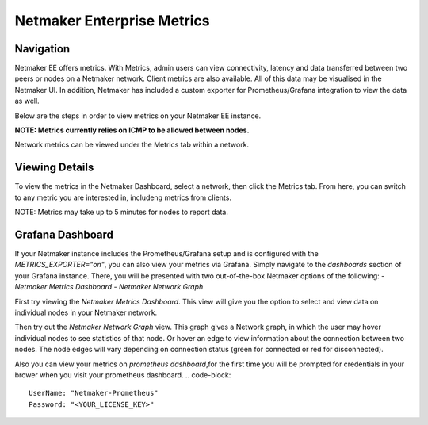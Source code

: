 =================================
Netmaker Enterprise Metrics
=================================

Navigation
===============

Netmaker EE offers metrics. With Metrics, admin users can view connectivity, 
latency and data transferred between two peers or nodes on a Netmaker network. Client metrics are also available.  
All of this data may be visualised in the Netmaker UI. In addition, Netmaker 
has included a custom exporter for Prometheus/Grafana integration to view 
the data as well.

Below are the steps in order to view metrics on your Netmaker EE instance.

**NOTE: Metrics currently relies on ICMP to be allowed between nodes.**

Network metrics can be viewed under the Metrics tab within a network. 


Viewing Details
===============

To view the metrics in the Netmaker Dashboard, select a network, then click the Metrics tab.
From here, you can switch to any metric you are interested in, includeng metrics from clients.

NOTE: Metrics may take up to 5 minutes for nodes to report data. 


.. image:: images/metrics/network-metrics.png
   :width: 80%
   :alt: Network Metrics
   :align: center


Grafana Dashboard
=================================

If your Netmaker instance includes the Prometheus/Grafana setup and is configured with the `METRICS_EXPORTER="on"`, you 
can also view your metrics via Grafana. Simply navigate to the `dashboards` section of your Grafana instance. There,
you will be presented with two out-of-the-box Netmaker options of the following:
- `Netmaker Metrics Dashboard`
- `Netmaker Network Graph`

.. image:: images/metrics/metrics-grafana1.png
    :width: 80%
    :alt: Netmaker Grafana Dashboards
    :align: center

First try viewing the `Netmaker Metrics Dashboard`.
This view will give you the option to select and view data on individual nodes in your Netmaker network.

.. image:: images/metrics/metrics-grafana3.png
    :width: 80%
    :alt: Netmaker Grafana View 1
    :align: center

Then try out the `Netmaker Network Graph` view.
This graph gives a Network graph, in which the user may hover individual nodes to see statistics of that node.
Or hover an edge to view information about the connection between two nodes. The node edges will vary depending on connection status (green for connected or red for disconnected).

.. image:: images/metrics/metrics-grafana2.png
    :width: 80%
    :alt: Netmaker Grafana View 2
    :align: center

Also you can view your metrics on `prometheus dashboard`,for the first time you will be prompted for credentials in your brower when you visit your prometheus dashboard.
.. code-block::

    UserName: "Netmaker-Prometheus"
    Password: "<YOUR_LICENSE_KEY>" 